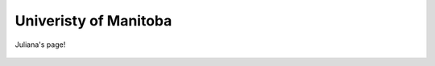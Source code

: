 Univeristy of Manitoba
----------------------


Juliana's page!

.. figure:: ./GreenlandDischarge_model_notext.png

